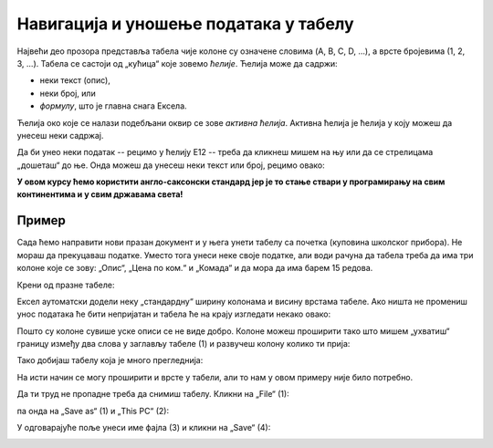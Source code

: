 Навигација и уношење података у табелу
============================================

Највећи део прозора представља табела чије колоне су означене словима (A, B, C, D, ...), а врсте бројевима (1, 2, 3, ...).
Табела се састоји од „кућица“ које зовемо *ћелије*. Ћелија може да садржи:

- неки текст (опис),
- неки број, или
- *формулу*, што је главна снага Ексела.

.. infonote::

    Име сваке ћелије се састоји од слова (колоне у којој се налази) и броја (врсте у којој се налази). Дакле, као у шаху!

Ћелија око које се налази подебљани оквир се зове *активна ћелија*. Активна ћелија је ћелија у коју можеш
да унесеш неки садржај.

.. Погледај кратак видео:
   .. ytpopup:: GmQeSPrvMnQ
      :width: 735
      :height: 415
      :align: center

Да би унео неки податак -- рецимо у ћелију Е12 -- треба да кликнеш мишем на њу или да се стрелицама
„дошеташ“ до ње. Онда можеш да унесеш неки текст или број, рецимо овако:


.. image:: ../../_images/Excel2.jpg
   :width: 600px
   :align: center

.. infonote::

       Након уноса податка обавезно треба притиснути тастер [ENTER]:

.. image:: ../../_images/Excel3.jpg
   :width: 600px
   :align: center


.. Следећи видео илуструје унос података у Ексел табелу:

   .. ytpopup:: Rivrb_UfOMA
      :width: 735
      :height: 415
      :align: center
   
.. infonote::

    **ПАЖЊА!** У зависности од тога како су у оперативном систему постављена регионална подешавања
    (*Regional Settings*) Ексел приказује бројеве користећи децималну тачку (по англо-саксонском стандарду)
    или користећи децимални зарез (по централноевропском стандарду који је усвојила и Србија).

**У овом курсу ћемо користити англо-саксонски стандард јер је то стање ствари у програмирању на свим
континентима и у свим државама света!**

Пример
-----------

Сада ћемо направити нови празан документ и у њега унети табелу са почетка (куповина школског прибора).
Не мораш да прекуцаваш податке. Уместо тога унеси неке своје податке, али води рачуна да табела треба
да има три колоне које се зову: „Опис“, „Цена по ком.“ и „Комада“ и да мора да има барем 15 редова.

Крени од празне табеле:

.. image:: ../../_images/Excel8100.jpg
   :width: 600px
   :align: center

Ексел аутоматски додели неку „стандардну“ ширину колонама и висину врстама табеле.
Ако ништа не промениш унос података ће бити непријатан и табела ће на крају изгледати некако овако:

.. image:: ../../_images/Excel8101.jpg
   :width: 600px
   :align: center

Пошто су колоне сувише уске описи се не виде добро. Колоне можеш проширити тако што мишем „ухватиш“
границу између два слова у заглављу табеле (1) и развучеш колону колико ти прија:

.. image:: ../../_images/Excel8101-1.jpg
   :width: 600px
   :align: center

Тако добијаш табелу која је много прегледнија:

.. image:: ../../_images/Excel8102.jpg
   :width: 600px
   :align: center

На исти начин се могу проширити и врсте у табели, али то нам у овом примеру није било потребно.

Да ти труд не пропадне треба да снимиш табелу. Кликни на „File“ (1):

.. image:: ../../_images/Excel8103.jpg
   :width: 600px
   :align: center

па онда на „Save as“ (1) и „This PC“ (2):

.. image:: ../../_images/Excel104.jpg
   :width: 600px
   :align: center

У одговарајуће поље унеси име фајла (3) и кликни на „Save“ (4):

.. image:: ../../_images/Excel105.jpg
   :width: 600px
   :align: center

.. Погледај и кратак видео:

   .. ytpopup:: ono-ZxBnTiU
      :width: 735
      :height: 415
      :align: center


